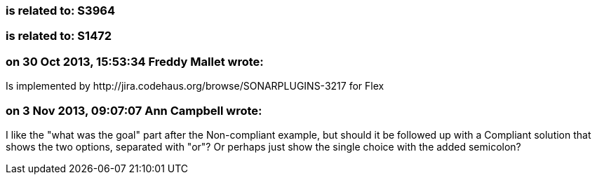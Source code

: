 === is related to: S3964

=== is related to: S1472

=== on 30 Oct 2013, 15:53:34 Freddy Mallet wrote:
Is implemented by \http://jira.codehaus.org/browse/SONARPLUGINS-3217 for Flex

=== on 3 Nov 2013, 09:07:07 Ann Campbell wrote:
I like the "what was the goal" part after the Non-compliant example, but should it be followed up with a Compliant solution that shows the two options, separated with "or"? Or perhaps just show the single choice with the added semicolon?

